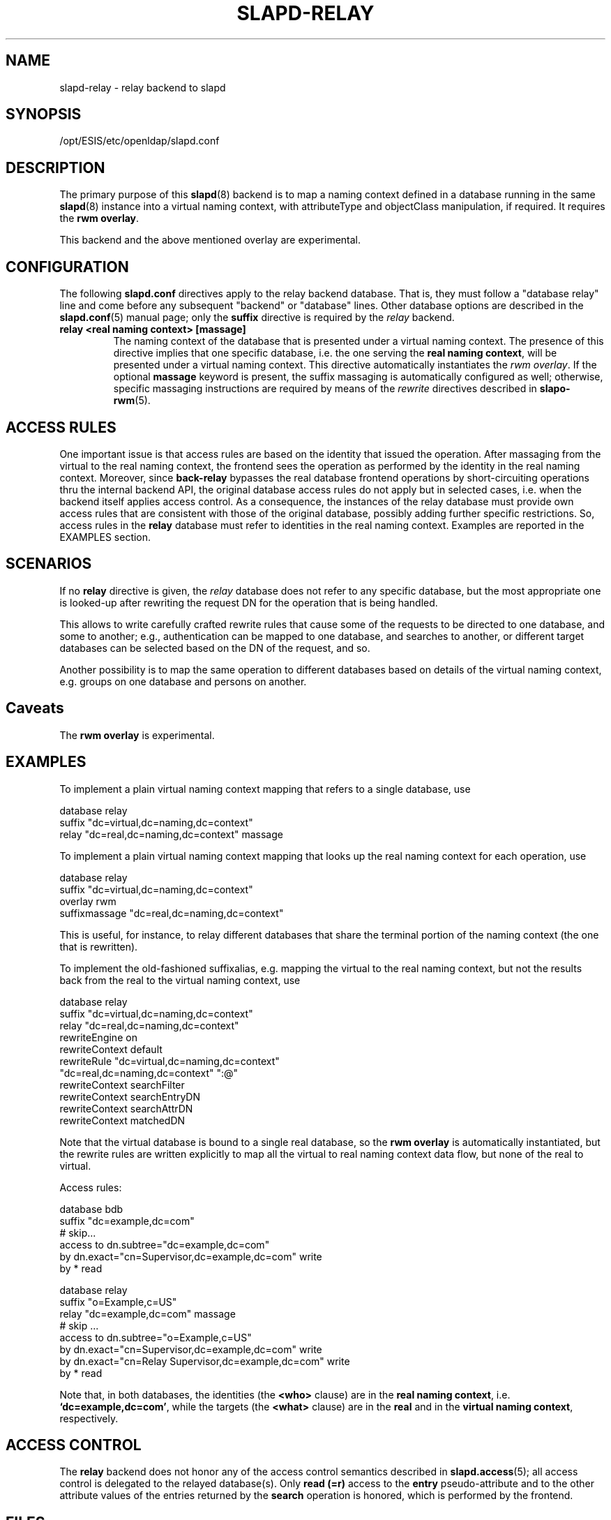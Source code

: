 .TH SLAPD-RELAY 5 "2007/06/17" "OpenLDAP 2.3.36"
.SH NAME
slapd-relay \- relay backend to slapd
.SH SYNOPSIS
/opt/ESIS/etc/openldap/slapd.conf
.SH DESCRIPTION
The primary purpose of this
.BR slapd (8)
backend is to map a naming context defined in a database 
running in the same 
.BR slapd (8)
instance into a virtual naming context, with attributeType
and objectClass manipulation, if required.
It requires the
.B rwm
.BR overlay .
.LP
This backend and the above mentioned overlay are experimental.
.SH CONFIGURATION
The following
.B slapd.conf
directives apply to the relay backend database.
That is, they must follow a "database relay" line and come before any
subsequent "backend" or "database" lines.
Other database options are described in the
.BR slapd.conf (5)
manual page; only the
.B suffix
directive is required by the 
.I relay
backend.
.TP
.B relay <real naming context> [massage]
The naming context of the database that is presented 
under a virtual naming context.
The presence of this directive implies that one specific database,
i.e. the one serving the
.BR "real naming context" ,
will be presented under a virtual naming context.
This directive automatically instantiates the 
.IR "rwm overlay" .
If the optional
.B massage
keyword is present, the suffix massaging is automatically
configured as well; otherwise, specific massaging instructions
are required by means of the
.I rewrite
directives described in
.BR slapo-rwm (5).

.SH ACCESS RULES
One important issue is that access rules are based on the identity
that issued the operation.
After massaging from the virtual to the real naming context, the
frontend sees the operation as performed by the identity in the
real naming context.
Moreover, since
.B back-relay
bypasses the real database frontend operations by short-circuiting
operations thru the internal backend API, the original database
access rules do not apply but in selected cases, i.e. when the
backend itself applies access control.
As a consequence, the instances of the relay database must provide
own access rules that are consistent with those of the original
database, possibly adding further specific restrictions.
So, access rules in the
.B relay
database must refer to identities in the real naming context.
Examples are reported in the EXAMPLES section.

.SH SCENARIOS
.LP
If no
.B relay
directive is given, the 
.I relay
database does not refer to any specific database, but the most
appropriate one is looked-up after rewriting the request DN
for the operation that is being handled.
.LP
This allows to write carefully crafted rewrite rules that
cause some of the requests to be directed to one database, and
some to another; e.g., authentication can be mapped to one 
database, and searches to another, or different target databases
can be selected based on the DN of the request, and so.
.LP
Another possibility is to map the same operation to different 
databases based on details of the virtual naming context,
e.g. groups on one database and persons on another.
.LP
.SH Caveats
The
.B rwm overlay
is experimental.
.LP
.SH EXAMPLES
To implement a plain virtual naming context mapping
that refers to a single database, use
.LP
.nf
  database        relay
  suffix          "dc=virtual,dc=naming,dc=context"
  relay           "dc=real,dc=naming,dc=context" massage
.fi
.LP
To implement a plain virtual naming context mapping
that looks up the real naming context for each operation, use
.LP
.nf
  database        relay
  suffix          "dc=virtual,dc=naming,dc=context"
  overlay         rwm
  suffixmassage   "dc=real,dc=naming,dc=context"
.fi
.LP
This is useful, for instance, to relay different databases that
share the terminal portion of the naming context (the one that
is rewritten).
.LP
To implement the old-fashioned suffixalias, e.g. mapping
the virtual to the real naming context, but not the results
back from the real to the virtual naming context, use
.LP
.nf
  database        relay
  suffix          "dc=virtual,dc=naming,dc=context"
  relay           "dc=real,dc=naming,dc=context"
  rewriteEngine   on
  rewriteContext  default
  rewriteRule     "dc=virtual,dc=naming,dc=context"
          "dc=real,dc=naming,dc=context" ":@"
  rewriteContext  searchFilter
  rewriteContext  searchEntryDN
  rewriteContext  searchAttrDN
  rewriteContext  matchedDN
.fi
.LP
Note that the virtual database is bound to a single real database,
so the 
.B rwm overlay
is automatically instantiated, but the rewrite rules 
are written explicitly to map all the virtual to real 
naming context data flow, but none of the real to virtual.
.LP
Access rules:
.LP
.nf
  database        bdb
  suffix          "dc=example,dc=com"
  # skip...
  access to dn.subtree="dc=example,dc=com"
          by dn.exact="cn=Supervisor,dc=example,dc=com" write
          by * read

  database        relay
  suffix          "o=Example,c=US"
  relay           "dc=example,dc=com" massage
  # skip ...
  access to dn.subtree="o=Example,c=US"
          by dn.exact="cn=Supervisor,dc=example,dc=com" write
          by dn.exact="cn=Relay Supervisor,dc=example,dc=com" write
          by * read
.fi
.LP
Note that, in both databases, the identities (the 
.B <who> 
clause) are in the
.BR "real naming context" ,
i.e.
.BR "`dc=example,dc=com'" ,
while the targets (the 
.B <what> 
clause) are in the
.B real
and in the
.BR "virtual naming context" ,
respectively.
.SH ACCESS CONTROL
The
.B relay
backend does not honor any of the access control semantics described in
.BR slapd.access (5);
all access control is delegated to the relayed database(s).
Only
.B read (=r)
access to the
.B entry
pseudo-attribute and to the other attribute values of the entries
returned by the
.B search
operation is honored, which is performed by the frontend.
.SH FILES
.TP
/opt/ESIS/etc/openldap/slapd.conf
default slapd configuration file
.SH SEE ALSO
.BR slapd.conf (5),
.BR slapo-rwm (5),
.BR slapd (8).
